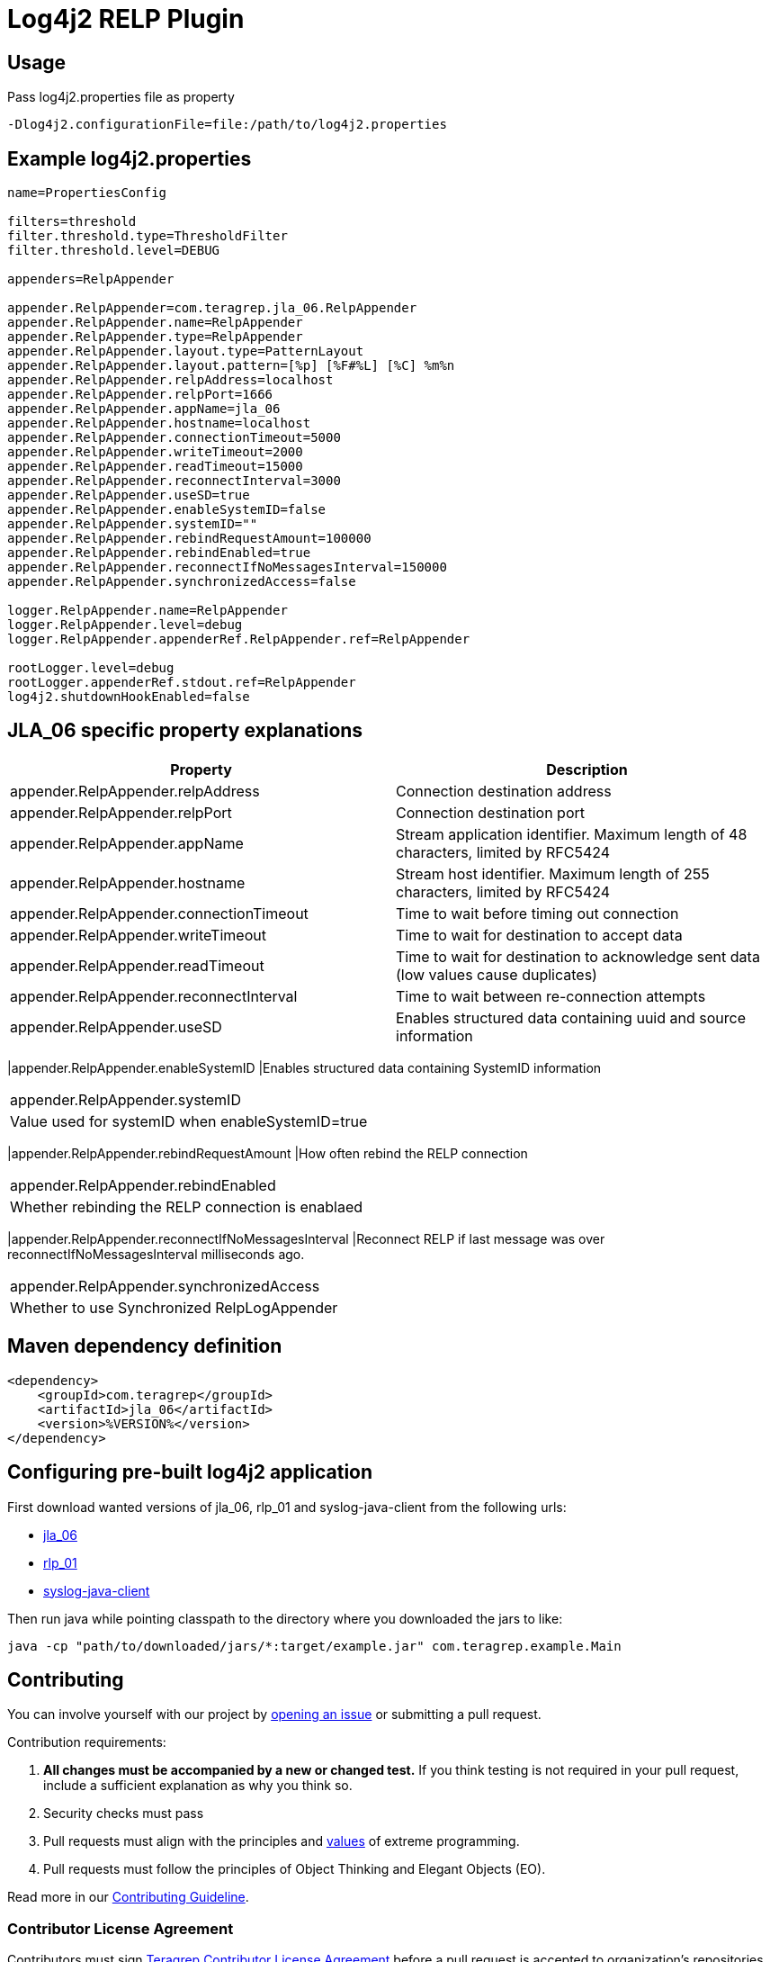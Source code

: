 = Log4j2 RELP Plugin

== Usage
Pass log4j2.properties file as property

```
-Dlog4j2.configurationFile=file:/path/to/log4j2.properties
```

== Example log4j2.properties

```sh
name=PropertiesConfig

filters=threshold
filter.threshold.type=ThresholdFilter
filter.threshold.level=DEBUG

appenders=RelpAppender

appender.RelpAppender=com.teragrep.jla_06.RelpAppender
appender.RelpAppender.name=RelpAppender
appender.RelpAppender.type=RelpAppender
appender.RelpAppender.layout.type=PatternLayout
appender.RelpAppender.layout.pattern=[%p] [%F#%L] [%C] %m%n
appender.RelpAppender.relpAddress=localhost
appender.RelpAppender.relpPort=1666
appender.RelpAppender.appName=jla_06
appender.RelpAppender.hostname=localhost
appender.RelpAppender.connectionTimeout=5000
appender.RelpAppender.writeTimeout=2000
appender.RelpAppender.readTimeout=15000
appender.RelpAppender.reconnectInterval=3000
appender.RelpAppender.useSD=true
appender.RelpAppender.enableSystemID=false
appender.RelpAppender.systemID=""
appender.RelpAppender.rebindRequestAmount=100000
appender.RelpAppender.rebindEnabled=true
appender.RelpAppender.reconnectIfNoMessagesInterval=150000
appender.RelpAppender.synchronizedAccess=false

logger.RelpAppender.name=RelpAppender
logger.RelpAppender.level=debug
logger.RelpAppender.appenderRef.RelpAppender.ref=RelpAppender

rootLogger.level=debug
rootLogger.appenderRef.stdout.ref=RelpAppender
log4j2.shutdownHookEnabled=false
```

== JLA_06 specific property explanations

|===
|Property |Description

|appender.RelpAppender.relpAddress
|Connection destination address

|appender.RelpAppender.relpPort
|Connection destination port
 
|appender.RelpAppender.appName
|Stream application identifier. Maximum length of 48 characters, limited by RFC5424
 
|appender.RelpAppender.hostname
|Stream host identifier. Maximum length of 255 characters, limited by RFC5424
 
|appender.RelpAppender.connectionTimeout
|Time to wait before timing out connection
 
|appender.RelpAppender.writeTimeout
|Time to wait for destination to accept data
 
|appender.RelpAppender.readTimeout
|Time to wait for destination to acknowledge sent data (low values cause duplicates)

|appender.RelpAppender.reconnectInterval
|Time to wait between re-connection attempts
 
|appender.RelpAppender.useSD
|Enables structured data containing uuid and source information
|===

|appender.RelpAppender.enableSystemID
|Enables structured data containing SystemID information
|===

|appender.RelpAppender.systemID
|Value used for systemID when enableSystemID=true
|===

|appender.RelpAppender.rebindRequestAmount
|How often rebind the RELP connection
|===

|appender.RelpAppender.rebindEnabled
|Whether rebinding the RELP connection is enablaed
|===

|appender.RelpAppender.reconnectIfNoMessagesInterval
|Reconnect RELP if last message was over reconnectIfNoMessagesInterval milliseconds ago.
|===

|appender.RelpAppender.synchronizedAccess
|Whether to use Synchronized RelpLogAppender
|===

== Maven dependency definition

```
<dependency>
    <groupId>com.teragrep</groupId>
    <artifactId>jla_06</artifactId>
    <version>%VERSION%</version>
</dependency>
```

== Configuring pre-built log4j2 application

First download wanted versions of jla_06, rlp_01 and syslog-java-client from the following urls:

* https://search.maven.org/artifact/com.teragrep/jla_06[jla_06]
* https://search.maven.org/artifact/com.teragrep/rlp_01[rlp_01]
* https://search.maven.org/artifact/com.cloudbees/syslog-java-client[syslog-java-client]

Then run java while pointing classpath to the directory where you downloaded the jars to like:

```
java -cp "path/to/downloaded/jars/*:target/example.jar" com.teragrep.example.Main
```

== Contributing
 
// Change the repository name in the issues link to match with your project's name
 
You can involve yourself with our project by https://github.com/teragrep/jla_06/issues/new/choose[opening an issue] or submitting a pull request.
 
Contribution requirements:
 
. *All changes must be accompanied by a new or changed test.* If you think testing is not required in your pull request, include a sufficient explanation as why you think so.
. Security checks must pass
. Pull requests must align with the principles and http://www.extremeprogramming.org/values.html[values] of extreme programming.
. Pull requests must follow the principles of Object Thinking and Elegant Objects (EO).
 
Read more in our https://github.com/teragrep/teragrep/blob/main/contributing.adoc[Contributing Guideline].
 
=== Contributor License Agreement
 
Contributors must sign https://github.com/teragrep/teragrep/blob/main/cla.adoc[Teragrep Contributor License Agreement] before a pull request is accepted to organization's repositories.
 
You need to submit the CLA only once. After submitting the CLA you can contribute to all Teragrep's repositories. 
